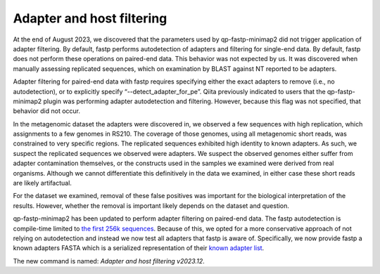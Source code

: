 Adapter and host filtering
==========================

At the end of August 2023, we discovered that the parameters used by
qp-fastp-minimap2 did not trigger application of adapter filtering. By default,
fastp performs autodetection of adapters and filtering for single-end data. By
default, fastp does not perform these operations on paired-end data. This behavior
was not expected by us. It was discovered when manually assessing replicated
sequences, which on examination by BLAST against NT reported to be adapters.

Adapter filtering for paired-end data with fastp requires specifying either the
exact adapters to remove (i.e., no autodetection), or to explicitly specify “--detect_adapter_for_pe”. Qiita previously indicated to users that the
qp-fastp-minimap2 plugin was performing adapter autodetection and filtering.
However, because this flag was not specified, that behavior did not occur.

In the metagenomic dataset the adapters were discovered in, we observed a few
sequences with high replication, which assignments to a few genomes in RS210.
The coverage of those genomes, using all metagenomic short reads, was constrained
to very specific regions. The replicated sequences exhibited high identity to
known adapters. As such, we suspect the replicated sequences we observed were
adapters. We suspect the observed genomes either suffer from adapter contamination
themselves, or the constructs used in the samples we examined were derived from
real organisms. Although we cannot differentiate this definitively in the data
we examined, in either case these short reads are likely artifactual.

For the dataset we examined, removal of these false positives was important
for the biological interpretation of the results. However, whether the removal
is important likely depends on the dataset and question.

qp-fastp-minimap2 has been updated to perform adapter filtering on paired-end data.
The fastp autodetection is compile-time limited to `the first 256k sequences <https://github.com/OpenGene/fastp/blob/7784d047fdf0a8df4211967156f5c97920c6d2e8/src/evaluator.cpp#L410-L417>`_.
Because of this, we opted for a more conservative approach of not relying on
autodetection and instead we now test all adapters that fastp is aware of. Specifically,
we now provide fastp a known adapters FASTA which is a serialized representation
of their `known adapter list <https://github.com/OpenGene/fastp/blob/7784d047fdf0a8df4211967156f5c97920c6d2e8/src/knownadapters.h#L11>`_.

The new command is named: `Adapter and host filtering v2023.12`.
